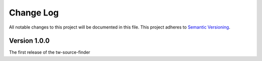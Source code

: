 ###########
Change Log
###########

All notable changes to this project will be documented in this file.
This project adheres to `Semantic Versioning <http://semver.org/>`_.

Version 1.0.0
*************

The first release of the tw-source-finder
